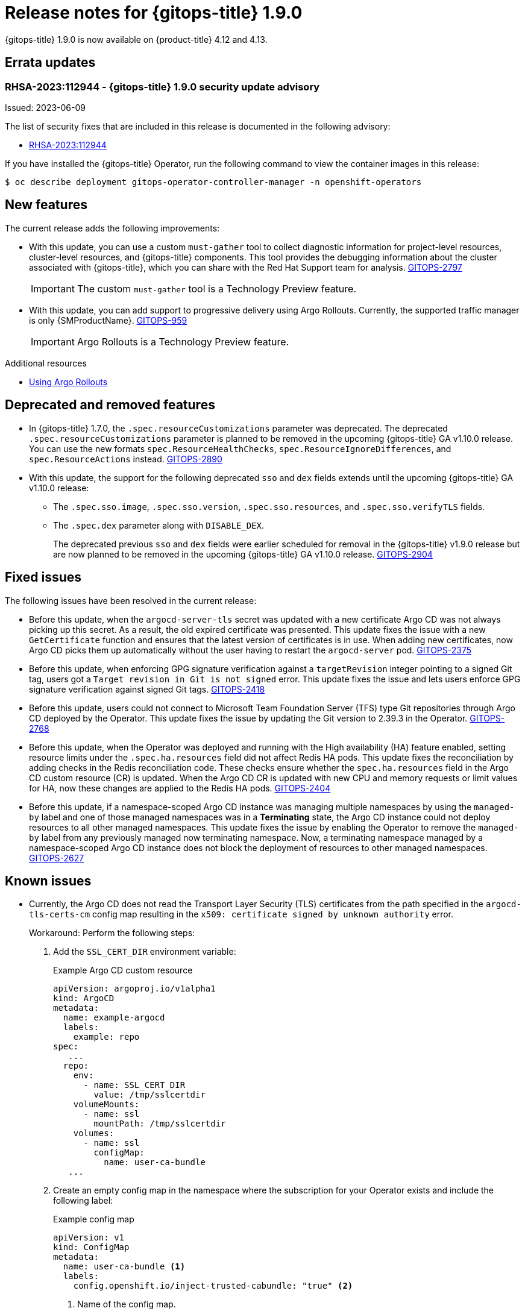// Module included in the following assembly:
//
// * gitops/gitops-release-notes.adoc
:_content-type: REFERENCE
[id="gitops-release-notes-1-9-0_{context}"]
= Release notes for {gitops-title} 1.9.0

{gitops-title} 1.9.0 is now available on {product-title} 4.12 and 4.13.

[id="errata-updates-1-9-0_{context}"]
== Errata updates

=== RHSA-2023:112944 - {gitops-title} 1.9.0 security update advisory 

Issued: 2023-06-09

The list of security fixes that are included in this release is documented in the following advisory:

* link:https://access.redhat.com/errata/RHSA-2023:112944[RHSA-2023:112944]

If you have installed the {gitops-title} Operator, run the following command to view the container images in this release:

[source,terminal]
----
$ oc describe deployment gitops-operator-controller-manager -n openshift-operators
----

[id="new-features-1-9-0_{context}"]
== New features

The current release adds the following improvements:

* With this update, you can use a custom `must-gather` tool to collect diagnostic information for project-level resources, cluster-level resources, and {gitops-title} components. This tool provides the debugging information about the cluster associated with {gitops-title}, which you can share with the Red Hat Support team for analysis. link:https://issues.redhat.com/browse/GITOPS-2797[GITOPS-2797]
+
[IMPORTANT]
====
The custom `must-gather` tool is a Technology Preview feature.
====

* With this update, you can add support to progressive delivery using Argo Rollouts. Currently, the supported traffic manager is only {SMProductName}. link:https://issues.redhat.com/browse/GITOPS-959[GITOPS-959]
+
[IMPORTANT]
====
Argo Rollouts is a Technology Preview feature. 
====

[role="_additional-resources"]
.Additional resources
* link:https://argo-rollouts-manager.readthedocs.io/en/latest/crd_reference/[Using Argo Rollouts]

[id="deprecated-features-1-9-0_{context}"]
== Deprecated and removed features

* In {gitops-title} 1.7.0,  the `.spec.resourceCustomizations` parameter was deprecated. The deprecated `.spec.resourceCustomizations` parameter is planned to be removed in the upcoming {gitops-title} GA v1.10.0 release. You can use the new formats `spec.ResourceHealthChecks`, `spec.ResourceIgnoreDifferences`, and `spec.ResourceActions` instead. link:https://issues.redhat.com/browse/GITOPS-2890[GITOPS-2890]

* With this update, the support for the following deprecated `sso` and `dex` fields extends until the upcoming {gitops-title} GA v1.10.0 release:
+
** The `.spec.sso.image`, `.spec.sso.version`, `.spec.sso.resources`, and `.spec.sso.verifyTLS` fields.
** The `.spec.dex` parameter along with `DISABLE_DEX`.
+
The deprecated previous `sso` and `dex` fields were earlier scheduled for removal in the {gitops-title} v1.9.0 release but are now planned to be removed in the upcoming {gitops-title} GA v1.10.0 release.
link:https://issues.redhat.com/browse/GITOPS-2904[GITOPS-2904]

[id="fixed-issues-1-9-0_{context}"]
== Fixed issues
The following issues have been resolved in the current release:

* Before this update, when the `argocd-server-tls` secret was updated with a new certificate Argo CD was not always picking up this secret. As a result, the old expired certificate was presented. This update fixes the issue with a new `GetCertificate` function and ensures that the latest version of certificates is in use. When adding new certificates, now Argo CD picks them up automatically without the user having to restart the `argocd-server` pod. link:https://issues.redhat.com/browse/GITOPS-2375[GITOPS-2375]

* Before this update, when enforcing GPG signature verification against a `targetRevision` integer pointing to a signed Git tag, users got a `Target revision in Git is not signed` error. This update fixes the issue and lets users enforce GPG signature verification against signed Git tags. link:https://issues.redhat.com/browse/GITOPS-2418[GITOPS-2418]

* Before this update, users could not connect to Microsoft Team Foundation Server (TFS) type Git repositories through Argo CD deployed by the Operator. This update fixes the issue by updating the Git version to 
2.39.3 in the Operator. link:https://issues.redhat.com/browse/GITOPS-2768[GITOPS-2768]

* Before this update, when the Operator was deployed and running with the High availability (HA) feature enabled, setting resource limits under the `.spec.ha.resources` field did not affect Redis HA pods. This update fixes the reconciliation by adding checks in the Redis reconciliation code. These checks ensure whether the `spec.ha.resources` field in the Argo CD custom resource (CR) is updated. When the Argo CD CR is updated with new CPU and memory requests or limit values for HA, now these changes are applied to the Redis HA pods. link:https://issues.redhat.com/browse/GITOPS-2404[GITOPS-2404]

* Before this update, if a namespace-scoped Argo CD instance was managing multiple namespaces by using the `managed-by` label and one of those managed namespaces was in a *Terminating* state, the Argo CD instance could not deploy resources to all other managed namespaces. This update fixes the issue by enabling the Operator to remove the `managed-by` label from any previously managed now terminating namespace. Now, a terminating namespace managed by a namespace-scoped Argo CD instance does not block the deployment of resources to other managed namespaces. link:https://issues.redhat.com/browse/GITOPS-2627[GITOPS-2627]

[id="known-issues-1-10_{context}"]
== Known issues
* Currently, the Argo CD does not read the Transport Layer Security (TLS) certificates from the path specified in the `argocd-tls-certs-cm` config map resulting in the `x509: certificate signed by unknown authority` error.
+
Workaround: Perform the following steps:

. Add the `SSL_CERT_DIR` environment variable:
+
.Example Argo CD custom resource

[source,yaml]
----
apiVersion: argoproj.io/v1alpha1
kind: ArgoCD
metadata:
  name: example-argocd
  labels:
    example: repo
spec:
   ...
  repo:
    env:
      - name: SSL_CERT_DIR
        value: /tmp/sslcertdir
    volumeMounts:
      - name: ssl
        mountPath: /tmp/sslcertdir
    volumes:
      - name: ssl
        configMap:
          name: user-ca-bundle
   ...
---- 

. Create an empty config map in the namespace where the subscription for your Operator exists and include the following label:
+
.Example config map

[source,yaml]
----
apiVersion: v1
kind: ConfigMap
metadata:
  name: user-ca-bundle <1>
  labels:
    config.openshift.io/inject-trusted-cabundle: "true" <2>
----
<1> Name of the config map.
<2> Requests the Cluster Network Operator to inject the merged bundle.
+
After creating this config map, the `user-ca-bundle` content from the `openshift-config` namespace automatically gets injected into this config map, even merged with the system ca-bundle. link:https://issues.redhat.com/browse/GITOPS-1482[GITOPS-1482]
